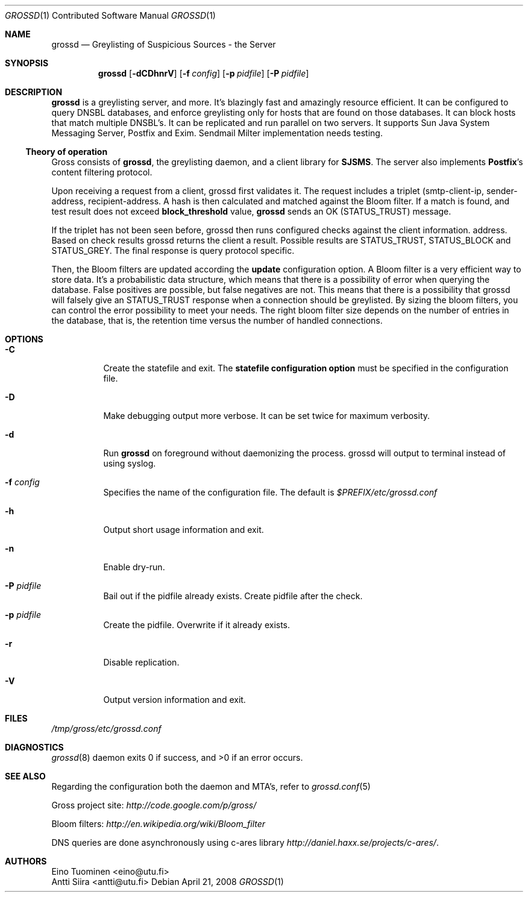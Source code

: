 .Dd April 21, 2008
.Dt GROSSD 1 CON
.Os
.Sh NAME
.Nm grossd
.Nd Greylisting of Suspicious Sources \- the Server
.Sh SYNOPSIS
.Nm grossd 
.Op Fl dCDhnrV
.Op Fl f Ar config
.Op Fl p Ar pidfile
.Op Fl P Ar pidfile
.Ek
.Sh DESCRIPTION
.Nm
is a greylisting server, and more. It's blazingly fast and amazingly
resource efficient. It can be configured to query
.Dv DNSBL
databases, and enforce greylisting only for hosts that are found on those databases.
It can block hosts that match multiple DNSBL's. It can be replicated and
run parallel on two servers. It supports Sun Java System Messaging Server,
Postfix and Exim. Sendmail Milter implementation needs testing. 
.Ss Theory of operation
Gross consists of
.Nm grossd ,
the greylisting daemon, and
a client library for
.Nm SJSMS .
The server also implements
.Nm Postfix Ap s
content filtering protocol.
.Pp
Upon receiving a request from a client, grossd first 
validates it. The request includes a triplet
(smtp-client-ip, sender-address, recipient-address.
A hash is then calculated and matched against the Bloom filter. If a
match is found, and test result does not exceed
.Cm block_threshold
value,
.Nm
sends an OK 
.Dv Pq STATUS_TRUST
message.
.Pp
If the triplet has not been seen before, grossd then
runs configured checks against the client information.
address. Based on check results grossd returns the client 
a result. Possible results are 
.Dv STATUS_TRUST ,
.Dv STATUS_BLOCK
and
.Dv STATUS_GREY .
The final response is query protocol specific.
.Pp
Then, the Bloom filters are updated according the
.Cm update
configuration option. A Bloom filter is a
very efficient way to store data. It's a probabilistic data
structure, which means that there is a possibility of error when
querying the database. False positives are possible, but false
negatives are not. This means that there is a possibility
that grossd will falsely give an
.Dv STATUS_TRUST
response when a
connection should be greylisted. By sizing the bloom
filters, you can control the error possibility to meet your
needs. The right bloom filter size depends on the number
of entries in the database, that is, the retention time
versus the number of handled connections.
.Sh OPTIONS
.Bl -tag -widht Ds
.It Fl C
Create the statefile and exit. The 
.Cm statefile configuration option
must be specified in the configuration file.
.It Fl D
Make debugging output more verbose. It can be set twice
for maximum verbosity.
.It Fl d
Run
.Nm
on foreground without daemonizing the process.
grossd will output to terminal instead of using syslog.
.It Fl f Ar config
Specifies the name of the configuration file. The default is
.Pa $PREFIX/etc/grossd.conf
.It Fl h
Output short usage information and exit.
.It Fl n
Enable dry-run.
.It Fl P Ar pidfile
Bail out if the pidfile already exists. Create pidfile after the check.
.It Fl p Ar pidfile
Create the pidfile. Overwrite if it already exists.
.It Fl r
Disable replication.
.It Fl V
Output version information and exit.
.El
.Sh FILES
.Pa /tmp/gross/etc/grossd.conf
.Sh DIAGNOSTICS
.Xr grossd 8 
daemon exits 0 if success, and >0 if an error occurs.
.Sh "SEE ALSO"
Regarding the configuration both the daemon and MTA's, refer to 
.Xr grossd.conf 5
.Rs
Gross project site:
.Ad http://code.google.com/p/gross/
.Re
.Rs
Bloom filters:
.Ad http://en.wikipedia.org/wiki/Bloom_filter
.Re
.Rs
DNS queries are done asynchronously using c-ares library
.Ad http://daniel.haxx.se/projects/c-ares/ .
.Re
.Sh AUTHORS
.An Eino Tuominen Aq eino@utu.fi
.An Antti Siira Aq antti@utu.fi
